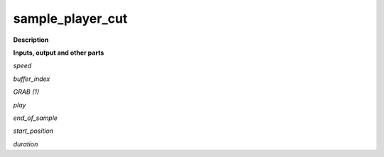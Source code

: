 sample_player_cut
=================

.. _sample_player_cut:

**Description**



**Inputs, output and other parts**

*speed* 

*buffer_index* 

*GRAB (1)* 

*play* 

*end_of_sample* 

*start_position* 

*duration* 

